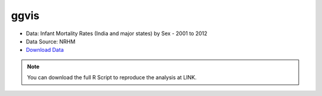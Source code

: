 ggvis
=====

- Data: Infant Mortality Rates (India and major states) by Sex - 2001 to 2012
- Data Source: NRHM
- `Download Data`_

.. note::

	You can download the full R Script to reproduce the analysis at LINK. 

.. _Download Data: https://data.gov.in/resources/infant-mortality-rates-sex-2001-2012-india-and-major-states/download
